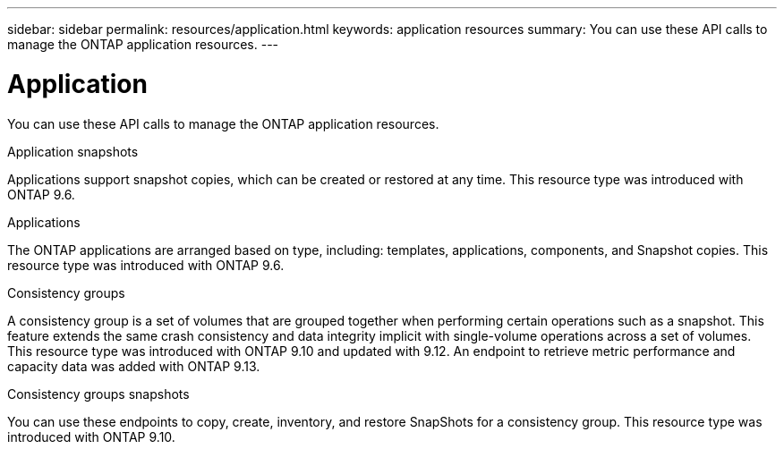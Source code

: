 ---
sidebar: sidebar
permalink: resources/application.html
keywords: application resources
summary: You can use these API calls to manage the ONTAP application resources.
---

= Application
:hardbreaks:
:nofooter:
:icons: font
:linkattrs:
:imagesdir: ../media/

[.lead]
You can use these API calls to manage the ONTAP application resources.

.Application snapshots

Applications support snapshot copies, which can be created or restored at any time. This resource type was introduced with ONTAP 9.6.

.Applications

The ONTAP applications are arranged based on type, including: templates, applications,  components, and Snapshot copies. This resource type was introduced with ONTAP 9.6.

.Consistency groups

A consistency group is a set of volumes that are grouped together when performing certain operations such as a snapshot. This feature extends the same crash consistency and data integrity implicit with single-volume operations across a set of volumes. This resource type was introduced with ONTAP 9.10 and updated with 9.12. An endpoint to retrieve metric performance and capacity data was added with ONTAP 9.13.

.Consistency groups snapshots

You can use these endpoints to copy, create, inventory, and restore SnapShots for a consistency group. This resource type was introduced with ONTAP 9.10.

